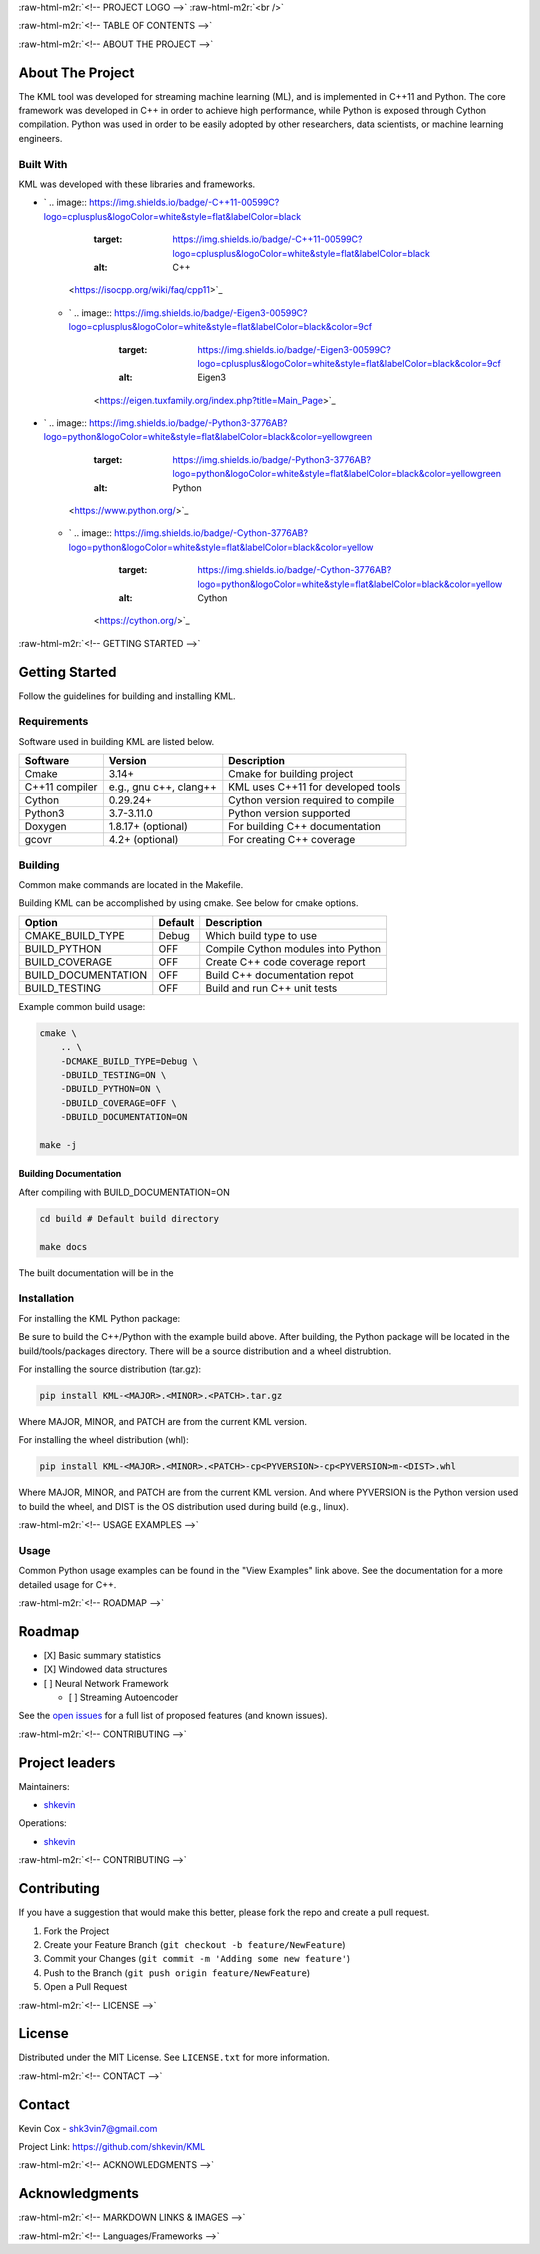 .. role:: raw-html-m2r(raw)
   :format: html

.. raw:: html

   <!--Adapted from https://github.com/othneildrew/Best-README-Template/blob/master/README.md-->
   <a name="readme-top"></a>

   <!-- PROJECT SHIELDS -->
   [![CI](https://github.com/shkevin/KML/actions/workflows/build.yml/badge.svg)](https://github.com/shkevin/KML/actions/workflows/build.yml)
   [![Issues][issues-shield]][issues-url]
   [![MIT License][license-shield]][license-url]
   [![LinkedIn][linkedin-shield]][linkedin-url]

   <!-- [![Contributors][contributors-shield]][contributors-url] -->
   <!-- [![Forks][forks-shield]][forks-url] -->
   <!-- [![Stargazers][stars-shield]][stars-url] -->

:raw-html-m2r:`<!-- PROJECT LOGO -->`
:raw-html-m2r:`<br />`

.. raw:: html

   <div align="center">
     <a href="https://github.com/shkevin/KML">
       <!-- <img src="docs/images/PNG 01-00.png" alt="Logo" width="250" height="250"> -->
       <!-- <img src="docs/images/3D Mockup 01-00.jpg" alt="Logo" height="400"> -->
       <!-- <img src="docs/images/HQ 01-03.jpg" alt="Logo" width="800" height="400"> -->
       <img src="docs/images/HQ 01-03-resized.png" alt="Logo" width="800" height="400">
     </a>

     <h3 align="center">KML</h3>

     <p align="center">
       Streaming machine learning framework.
       <br />
       <a href="https://github.com/shkevin/KML"><strong>Explore the docs »</strong></a>
       <br />
       <br />
       <a href="https://github.com/shkevin/KML/tools/python/notebooks">View Examples</a>
       ·
       <a href="https://github.com/shkevin/KML/issues">Report Bug</a>
       ·
       <a href="https://github.com/shkevin/KML/issues">Request Feature</a>
     </p>
   </div>

:raw-html-m2r:`<!-- TABLE OF CONTENTS -->`

.. raw:: html

   <details open>
     <summary>Table of Contents</summary>
     <ol>
       <li>
         <a href="#about-the-project">About The Project</a>
         <ul>
           <li><a href="#built-with">Built With</a></li>
         </ul>
       </li>
       <li>
         <a href="#getting-started">Getting Started</a>
         <ul>
           <li><a href="#requirements">Requirements</a></li>
           <li><a href="#building">Building</a></li>
           <li><a href="#installation">Installation</a></li>
           <li><a href="#usage">Usage</a></li>
         </ul>
       </li>
       <li><a href="#roadmap">Roadmap</a></li>
       <li><a href="#contributing">Contributing</a></li>
       <li><a href="#license">License</a></li>
       <li><a href="#contact">Contact</a></li>
       <li><a href="#acknowledgments">Acknowledgments</a></li>
     </ol>
   </details>


:raw-html-m2r:`<!-- ABOUT THE PROJECT -->`

About The Project
-----------------

The KML tool was developed for streaming machine learning (ML), and is implemented in C++11 and Python. The core framework was developed in C++
in order to achieve high performance, while Python is exposed through Cython compilation. Python was used in order to be easily adopted by
other researchers, data scientists, or machine learning engineers.


.. raw:: html

   <p align="right">(<a href="#readme-top">back to top</a>)</p>


Built With
^^^^^^^^^^

KML was developed with these libraries and frameworks.


* `
  .. image:: https://img.shields.io/badge/-C++11-00599C?logo=cplusplus&logoColor=white&style=flat&labelColor=black
     :target: https://img.shields.io/badge/-C++11-00599C?logo=cplusplus&logoColor=white&style=flat&labelColor=black
     :alt: C++
   <https://isocpp.org/wiki/faq/cpp11>`_

  * `
    .. image:: https://img.shields.io/badge/-Eigen3-00599C?logo=cplusplus&logoColor=white&style=flat&labelColor=black&color=9cf
       :target: https://img.shields.io/badge/-Eigen3-00599C?logo=cplusplus&logoColor=white&style=flat&labelColor=black&color=9cf
       :alt: Eigen3
     <https://eigen.tuxfamily.org/index.php?title=Main_Page>`_

* `
  .. image:: https://img.shields.io/badge/-Python3-3776AB?logo=python&logoColor=white&style=flat&labelColor=black&color=yellowgreen
     :target: https://img.shields.io/badge/-Python3-3776AB?logo=python&logoColor=white&style=flat&labelColor=black&color=yellowgreen
     :alt: Python
   <https://www.python.org/>`_

  * `
    .. image:: https://img.shields.io/badge/-Cython-3776AB?logo=python&logoColor=white&style=flat&labelColor=black&color=yellow
       :target: https://img.shields.io/badge/-Cython-3776AB?logo=python&logoColor=white&style=flat&labelColor=black&color=yellow
       :alt: Cython
     <https://cython.org/>`_


.. raw:: html

   <p align="right">(<a href="#readme-top">back to top</a>)</p>


:raw-html-m2r:`<!-- GETTING STARTED -->`

Getting Started
---------------

Follow the guidelines for building and installing KML.

Requirements
^^^^^^^^^^^^

Software used in building KML are listed below.

.. list-table::
   :header-rows: 1

   * - Software
     - Version
     - Description
   * - Cmake
     - 3.14+
     - Cmake for building project
   * - C++11 compiler
     - e.g., gnu c++, clang++
     - KML uses C++11 for developed tools
   * - Cython
     - 0.29.24+
     - Cython version required to compile
   * - Python3
     - 3.7-3.11.0
     - Python version supported
   * - Doxygen
     - 1.8.17+ (optional)
     - For building C++ documentation
   * - gcovr
     - 4.2+    (optional)
     - For creating C++ coverage


Building
^^^^^^^^

Common make commands are located in the Makefile.

Building KML can be accomplished by using cmake. See below for cmake options.

.. list-table::
   :header-rows: 1

   * - Option
     - Default
     - Description
   * - CMAKE_BUILD_TYPE
     - Debug
     - Which build type to use
   * - BUILD_PYTHON
     - OFF
     - Compile Cython modules into Python
   * - BUILD_COVERAGE
     - OFF
     - Create C++ code coverage report
   * - BUILD_DOCUMENTATION
     - OFF
     - Build C++ documentation repot
   * - BUILD_TESTING
     - OFF
     - Build and run C++ unit tests


Example common build usage:

.. code-block:: bash

   cmake \
       .. \
       -DCMAKE_BUILD_TYPE=Debug \
       -DBUILD_TESTING=ON \
       -DBUILD_PYTHON=ON \
       -DBUILD_COVERAGE=OFF \
       -DBUILD_DOCUMENTATION=ON

   make -j

Building Documentation
~~~~~~~~~~~~~~~~~~~~~~

After compiling with BUILD_DOCUMENTATION=ON

.. code-block:: bash

   cd build # Default build directory

   make docs

The built documentation will be in the

Installation
^^^^^^^^^^^^

For installing the KML Python package:

Be sure to build the C++/Python with the example build above. After building, the Python package will be located
in the build/tools/packages directory. There will be a source distribution and a wheel distrubtion.

For installing the source distribution (tar.gz):

.. code-block:: bash

   pip install KML-<MAJOR>.<MINOR>.<PATCH>.tar.gz

Where MAJOR, MINOR, and PATCH are from the current KML version.

For installing the wheel distribution (whl):

.. code-block:: bash

   pip install KML-<MAJOR>.<MINOR>.<PATCH>-cp<PYVERSION>-cp<PYVERSION>m-<DIST>.whl

Where MAJOR, MINOR, and PATCH are from the current KML version. And where PYVERSION is the Python version
used to build the wheel, and DIST is the OS distribution used during build (e.g., linux).


.. raw:: html

   <p align="right">(<a href="#readme-top">back to top</a>)</p>


:raw-html-m2r:`<!-- USAGE EXAMPLES -->`

Usage
^^^^^

Common Python usage examples can be found in the "View Examples" link above. See the documentation for a
more detailed usage for C++.


.. raw:: html

   <p align="right">(<a href="#readme-top">back to top</a>)</p>


:raw-html-m2r:`<!-- ROADMAP -->`

Roadmap
-------


* [X] Basic summary statistics
* [X] Windowed data structures
* [ ] Neural Network Framework

  * [ ] Streaming Autoencoder

See the `open issues <https://github.com/shkevin/KML/issues>`_ for a full list of proposed features (and known issues).


.. raw:: html

   <p align="right">(<a href="#readme-top">back to top</a>)</p>


:raw-html-m2r:`<!-- CONTRIBUTING -->`

Project leaders
---------------

Maintainers:


* `shkevin <https://github.com/shkevin>`_

Operations:


* `shkevin <https://github.com/shkevin>`_


.. raw:: html

   <p align="right">(<a href="#readme-top">back to top</a>)</p>


:raw-html-m2r:`<!-- CONTRIBUTING -->`

Contributing
------------

If you have a suggestion that would make this better, please fork the repo and create a pull request.


#. Fork the Project
#. Create your Feature Branch (\ ``git checkout -b feature/NewFeature``\ )
#. Commit your Changes (\ ``git commit -m 'Adding some new feature'``\ )
#. Push to the Branch (\ ``git push origin feature/NewFeature``\ )
#. Open a Pull Request


.. raw:: html

   <p align="right">(<a href="#readme-top">back to top</a>)</p>


:raw-html-m2r:`<!-- LICENSE -->`

License
-------

Distributed under the MIT License. See ``LICENSE.txt`` for more information.


.. raw:: html

   <p align="right">(<a href="#readme-top">back to top</a>)</p>


:raw-html-m2r:`<!-- CONTACT -->`

Contact
-------

Kevin Cox - shk3vin7@gmail.com

Project Link: `https://github.com/shkevin/KML <https://github.com/shkevin/KML>`_


.. raw:: html

   <p align="right">(<a href="#readme-top">back to top</a>)</p>


:raw-html-m2r:`<!-- ACKNOWLEDGMENTS -->`

Acknowledgments
---------------


.. raw:: html

   <p align="right">(<a href="#readme-top">back to top</a>)</p>


:raw-html-m2r:`<!-- MARKDOWN LINKS & IMAGES -->`

:raw-html-m2r:`<!-- Languages/Frameworks -->`
